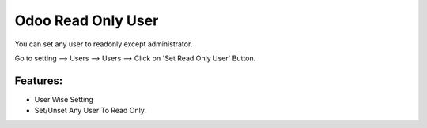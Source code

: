 
===================
Odoo Read Only User
===================

You can set any user to readonly except administrator.

Go to setting --> Users --> Users --> Click on 'Set Read Only User' Button.

Features:
---------
* User Wise Setting
* Set/Unset Any User To Read Only.